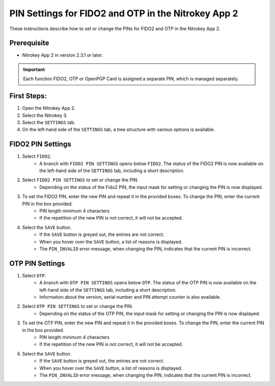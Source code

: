 PIN Settings for FIDO2 and OTP in the Nitrokey App 2
====================================================

These instructions describe how to set or change the PINs for FIDO2 and OTP in the Nitrokey App 2. 

Prerequisite
^^^^^^^^^^^^

- Nitrokey App 2 in version 2.3.1 or later.

.. important::

    Each function FIDO2, OTP or OpenPGP Card is assigned a separate PIN, which is managed separately.

First Steps:
^^^^^^^^^^^^

1. Open the Nitrokey App 2.
2. Select the Nitrokey 3.
3. Select the ``SETTINGS`` tab.
4. On the left-hand side of the ``SETTINGS`` tab, a tree structure with various options is available. 

FIDO2 PIN Settings
^^^^^^^^^^^^^^^^^^

1. Select ``FIDO2``.
    * A branch with ``FIDO2 PIN SETTINGS`` opens below ``FIDO2``. The status of the FIDO2 PIN is now available on the left-hand side of the ``SETTINGS`` tab, including a short description.
2. Select ``FIDO2 PIN SETTINGS`` to set or change the PIN. 
    * Depending on the status of the Fido2 PIN, the input mask for setting or changing the PIN is now displayed. 
3. To set the FIDO2 PIN, enter the new PIN and repeat it in the provided boxes. To change the PIN, enter the current PIN in the box provided.
    * PIN length minimum 4 characters
    * If the repetition of the new PIN is not correct, it will not be accepted.
4. Select the ``SAVE`` button.
    * If the ``SAVE`` button is greyed out, the entries are not correct. 
    * When you hover over the ``SAVE`` button, a list of reasons is displayed.
    * The ``PIN_INVALID`` error message, when changing the PIN, indicates that the current PIN is incorrect. 

OTP PIN Settings
^^^^^^^^^^^^^^^^

1. Select ``OTP``.
    * A branch with ``OTP PIN SETTINGS`` opens below ``OTP``. The status of the OTP PIN is now available on the left-hand side of the ``SETTINGS`` tab, including a short description.
    * Information about the version, serial number and PIN attempt counter is also available.
2. Select ``OTP PIN SETTINGS`` to set or change the PIN. 
    * Depending on the status of the OTP PIN, the input mask for setting or changing the PIN is now displayed. 
3. To set the OTP PIN, enter the new PIN and repeat it in the provided boxes. To change the PIN, enter the current PIN in the box provided.
    * PIN length minimum 4 characters
    * If the repetition of the new PIN is not correct, it will not be accepted.
4. Select the ``SAVE`` button.
    * If the ``SAVE`` button is greyed out, the entries are not correct. 
    * When you hover over the ``SAVE`` button, a list of reasons is displayed.
    * The ``PIN_INVALID`` error message, when changing the PIN, indicates that the current PIN is incorrect. 
